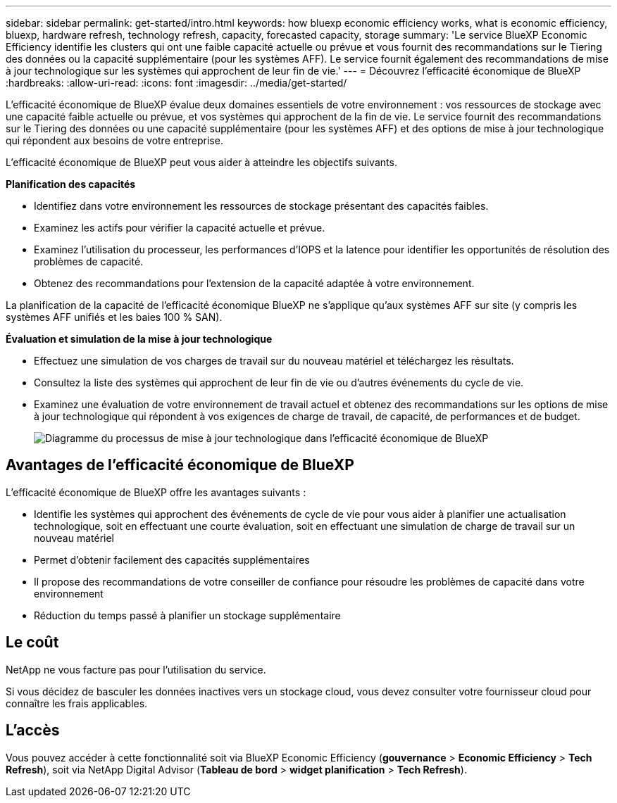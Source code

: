 ---
sidebar: sidebar 
permalink: get-started/intro.html 
keywords: how bluexp economic efficiency works, what is economic efficiency, bluexp, hardware refresh, technology refresh, capacity, forecasted capacity, storage 
summary: 'Le service BlueXP Economic Efficiency identifie les clusters qui ont une faible capacité actuelle ou prévue et vous fournit des recommandations sur le Tiering des données ou la capacité supplémentaire (pour les systèmes AFF). Le service fournit également des recommandations de mise à jour technologique sur les systèmes qui approchent de leur fin de vie.' 
---
= Découvrez l'efficacité économique de BlueXP
:hardbreaks:
:allow-uri-read: 
:icons: font
:imagesdir: ../media/get-started/


[role="lead"]
L'efficacité économique de BlueXP évalue deux domaines essentiels de votre environnement : vos ressources de stockage avec une capacité faible actuelle ou prévue, et vos systèmes qui approchent de la fin de vie. Le service fournit des recommandations sur le Tiering des données ou une capacité supplémentaire (pour les systèmes AFF) et des options de mise à jour technologique qui répondent aux besoins de votre entreprise.

L'efficacité économique de BlueXP peut vous aider à atteindre les objectifs suivants.

*Planification des capacités*

* Identifiez dans votre environnement les ressources de stockage présentant des capacités faibles.
* Examinez les actifs pour vérifier la capacité actuelle et prévue.
* Examinez l'utilisation du processeur, les performances d'IOPS et la latence pour identifier les opportunités de résolution des problèmes de capacité.
* Obtenez des recommandations pour l'extension de la capacité adaptée à votre environnement.


La planification de la capacité de l'efficacité économique BlueXP ne s'applique qu'aux systèmes AFF sur site (y compris les systèmes AFF unifiés et les baies 100 % SAN).

*Évaluation et simulation de la mise à jour technologique*

* Effectuez une simulation de vos charges de travail sur du nouveau matériel et téléchargez les résultats.
* Consultez la liste des systèmes qui approchent de leur fin de vie ou d'autres événements du cycle de vie.
* Examinez une évaluation de votre environnement de travail actuel et obtenez des recommandations sur les options de mise à jour technologique qui répondent à vos exigences de charge de travail, de capacité, de performances et de budget.
+
image:economic-efficiency-diagram-overview2.png["Diagramme du processus de mise à jour technologique dans l'efficacité économique de BlueXP"]





== Avantages de l'efficacité économique de BlueXP

L'efficacité économique de BlueXP offre les avantages suivants :

* Identifie les systèmes qui approchent des événements de cycle de vie pour vous aider à planifier une actualisation technologique, soit en effectuant une courte évaluation, soit en effectuant une simulation de charge de travail sur un nouveau matériel
* Permet d'obtenir facilement des capacités supplémentaires
* Il propose des recommandations de votre conseiller de confiance pour résoudre les problèmes de capacité dans votre environnement
* Réduction du temps passé à planifier un stockage supplémentaire




== Le coût

NetApp ne vous facture pas pour l'utilisation du service.

Si vous décidez de basculer les données inactives vers un stockage cloud, vous devez consulter votre fournisseur cloud pour connaître les frais applicables.



== L'accès

Vous pouvez accéder à cette fonctionnalité soit via BlueXP Economic Efficiency (*gouvernance* > *Economic Efficiency* > *Tech Refresh*), soit via NetApp Digital Advisor (*Tableau de bord* > *widget planification* > *Tech Refresh*).

